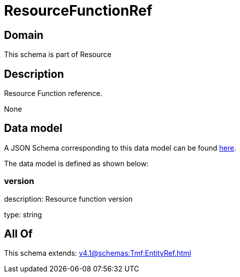 = ResourceFunctionRef

[#domain]
== Domain

This schema is part of Resource

[#description]
== Description

Resource Function reference.

None

[#data_model]
== Data model

A JSON Schema corresponding to this data model can be found https://tmforum.org[here].

The data model is defined as shown below:


=== version
description: Resource function version

type: string


[#all_of]
== All Of

This schema extends: xref:v4.1@schemas:Tmf:EntityRef.adoc[]
